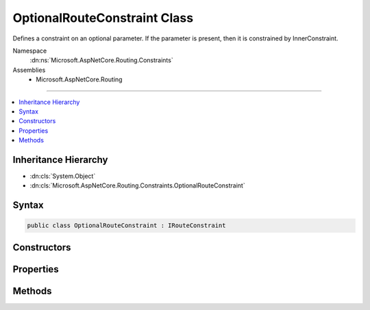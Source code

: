 

OptionalRouteConstraint Class
=============================






Defines a constraint on an optional parameter. If the parameter is present, then it is constrained by InnerConstraint. 


Namespace
    :dn:ns:`Microsoft.AspNetCore.Routing.Constraints`
Assemblies
    * Microsoft.AspNetCore.Routing

----

.. contents::
   :local:



Inheritance Hierarchy
---------------------


* :dn:cls:`System.Object`
* :dn:cls:`Microsoft.AspNetCore.Routing.Constraints.OptionalRouteConstraint`








Syntax
------

.. code-block:: csharp

    public class OptionalRouteConstraint : IRouteConstraint








.. dn:class:: Microsoft.AspNetCore.Routing.Constraints.OptionalRouteConstraint
    :hidden:

.. dn:class:: Microsoft.AspNetCore.Routing.Constraints.OptionalRouteConstraint

Constructors
------------

.. dn:class:: Microsoft.AspNetCore.Routing.Constraints.OptionalRouteConstraint
    :noindex:
    :hidden:

    
    .. dn:constructor:: Microsoft.AspNetCore.Routing.Constraints.OptionalRouteConstraint.OptionalRouteConstraint(Microsoft.AspNetCore.Routing.IRouteConstraint)
    
        
    
        
        :type innerConstraint: Microsoft.AspNetCore.Routing.IRouteConstraint
    
        
        .. code-block:: csharp
    
            public OptionalRouteConstraint(IRouteConstraint innerConstraint)
    

Properties
----------

.. dn:class:: Microsoft.AspNetCore.Routing.Constraints.OptionalRouteConstraint
    :noindex:
    :hidden:

    
    .. dn:property:: Microsoft.AspNetCore.Routing.Constraints.OptionalRouteConstraint.InnerConstraint
    
        
        :rtype: Microsoft.AspNetCore.Routing.IRouteConstraint
    
        
        .. code-block:: csharp
    
            public IRouteConstraint InnerConstraint { get; }
    

Methods
-------

.. dn:class:: Microsoft.AspNetCore.Routing.Constraints.OptionalRouteConstraint
    :noindex:
    :hidden:

    
    .. dn:method:: Microsoft.AspNetCore.Routing.Constraints.OptionalRouteConstraint.Match(Microsoft.AspNetCore.Http.HttpContext, Microsoft.AspNetCore.Routing.IRouter, System.String, Microsoft.AspNetCore.Routing.RouteValueDictionary, Microsoft.AspNetCore.Routing.RouteDirection)
    
        
    
        
        :type httpContext: Microsoft.AspNetCore.Http.HttpContext
    
        
        :type route: Microsoft.AspNetCore.Routing.IRouter
    
        
        :type routeKey: System.String
    
        
        :type values: Microsoft.AspNetCore.Routing.RouteValueDictionary
    
        
        :type routeDirection: Microsoft.AspNetCore.Routing.RouteDirection
        :rtype: System.Boolean
    
        
        .. code-block:: csharp
    
            public bool Match(HttpContext httpContext, IRouter route, string routeKey, RouteValueDictionary values, RouteDirection routeDirection)
    

